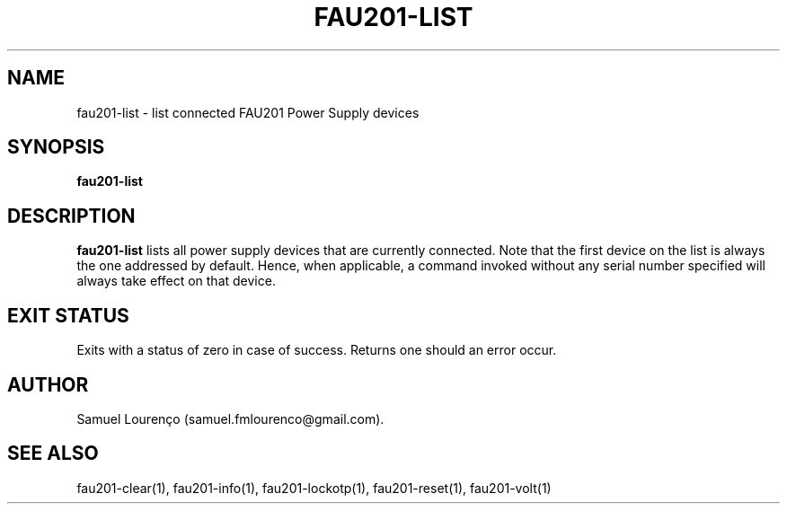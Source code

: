 .TH FAU201-LIST 1
.SH NAME
fau201-list \- list connected FAU201 Power Supply devices
.SH SYNOPSIS
.B fau201-list
.SH DESCRIPTION
.B fau201-list
lists all power supply devices that are currently connected. Note that the
first device on the list is always the one addressed by default. Hence, when
applicable, a command invoked without any serial number specified will always
take effect on that device.
.SH "EXIT STATUS"
Exits with a status of zero in case of success. Returns one should an error
occur.
.SH AUTHOR
Samuel Lourenço (samuel.fmlourenco@gmail.com).
.SH "SEE ALSO"
fau201-clear(1), fau201-info(1), fau201-lockotp(1), fau201-reset(1),
fau201-volt(1)
